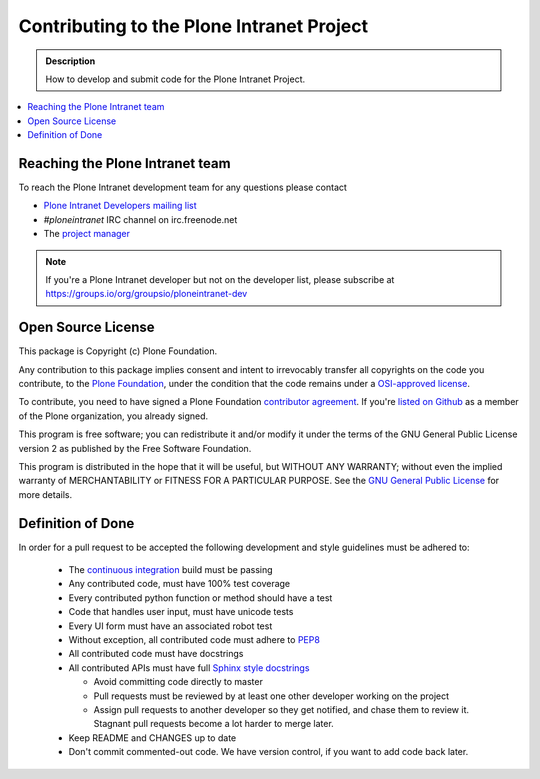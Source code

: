 ==========================================
Contributing to the Plone Intranet Project
==========================================

.. admonition:: Description

   How to develop and submit code for the Plone Intranet Project.

.. contents:: :local:


Reaching the Plone Intranet team
================================

To reach the Plone Intranet development team for any questions please contact

* `Plone Intranet Developers mailing list <mailto:ploneintranet-dev@groups.io>`_

* *#ploneintranet* IRC channel on irc.freenode.net

* The `project manager <mailto:info@ploneintranet.org>`_


.. note::

    If you're a Plone Intranet developer but not on the developer list, please subscribe at
    https://groups.io/org/groupsio/ploneintranet-dev


Open Source License
===================

This package is Copyright (c) Plone Foundation.

Any contribution to this package implies consent and intent to irrevocably transfer all 
copyrights on the code you contribute, to the `Plone Foundation`_, 
under the condition that the code remains under a `OSI-approved license`_.

To contribute, you need to have signed a Plone Foundation `contributor agreement`_.
If you're `listed on Github`_ as a member of the Plone organization, you already signed.

This program is free software; you can redistribute it and/or
modify it under the terms of the GNU General Public License version 2
as published by the Free Software Foundation.

This program is distributed in the hope that it will be useful,
but WITHOUT ANY WARRANTY; without even the implied warranty of
MERCHANTABILITY or FITNESS FOR A PARTICULAR PURPOSE. See the
`GNU General Public License`_ for more details.

.. _Plone Foundation: https://plone.org/foundation
.. _OSI-approved license: http://opensource.org/licenses
.. _contributor agreement: https://plone.org/foundation/contributors-agreement
.. _listed on Github: https://github.com/orgs/plone/people
.. _GNU General Public License: http://www.gnu.org/licenses/old-licenses/gpl-2.0.html


Definition of Done
==================

In order for a pull request to be accepted
the following development and style guidelines must be adhered to:

 * The `continuous integration <http://jenkins.ploneintranet.net>`_ build must be passing
 * Any contributed code, must have 100% test coverage
 * Every contributed python function or method should have a test
 * Code that handles user input, must have unicode tests
 * Every UI form must have an associated robot test
 * Without exception, all contributed code must adhere to `PEP8 <https://www.python.org/dev/peps/pep-0008/>`_
 * All contributed code must have docstrings
 * All contributed APIs must have full `Sphinx style docstrings <https://pythonhosted.org/an_example_pypi_project/sphinx.html>`_

   - Avoid committing code directly to master
   - Pull requests must be reviewed by at least one other developer working on the project
   - Assign pull requests to another developer so they get notified, and chase them to review it.
     Stagnant pull requests become a lot harder to merge later.

 * Keep README and CHANGES up to date
 * Don't commit commented-out code. We have version control, if you want to add code back later.
